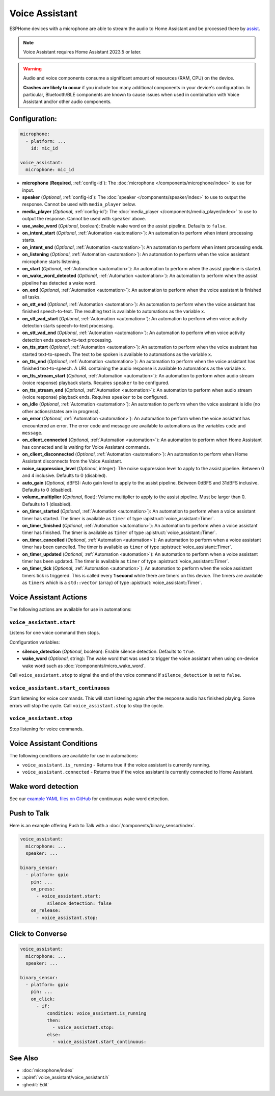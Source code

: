 Voice Assistant
===============

.. seo::
    :description: Instructions for setting up a Voice Assistant in ESPHome.
    :image: voice-assistant.svg

ESPHome devices with a microphone are able to stream the audio to Home Assistant and be processed there by `assist <https://www.home-assistant.io/voice_control/>`__.

.. note::

    Voice Assistant requires Home Assistant 2023.5 or later.

.. warning::

    Audio and voice components consume a significant amount of resources (RAM, CPU) on the device.

    **Crashes are likely to occur** if you include too many additional components in your device's
    configuration. In particular, Bluetooth/BLE components are known to cause issues when used in
    combination with Voice Assistant and/or other audio components.

Configuration:
--------------

.. code-block:: yaml

    microphone:
      - platform: ...
        id: mic_id

    voice_assistant:
      microphone: mic_id

- **microphone** (**Required**, :ref:`config-id`): The :doc:`microphone </components/microphone/index>` to use for input.
- **speaker** (*Optional*, :ref:`config-id`): The :doc:`speaker </components/speaker/index>` to use to output the response.
  Cannot be used with ``media_player`` below.
- **media_player** (*Optional*, :ref:`config-id`): The :doc:`media_player </components/media_player/index>` to use
  to output the response. Cannot be used with ``speaker`` above.
- **use_wake_word** (*Optional*, boolean): Enable wake word on the assist pipeline. Defaults to ``false``.
- **on_intent_start** (*Optional*, :ref:`Automation <automation>`): An automation to perform when intent processing starts.
- **on_intent_end** (*Optional*, :ref:`Automation <automation>`): An automation to perform when intent processing ends.
- **on_listening** (*Optional*, :ref:`Automation <automation>`): An automation to
  perform when the voice assistant microphone starts listening.
- **on_start** (*Optional*, :ref:`Automation <automation>`): An automation to
  perform when the assist pipeline is started.
- **on_wake_word_detected** (*Optional*, :ref:`Automation <automation>`): An automation
  to perform when the assist pipeline has detected a wake word.
- **on_end** (*Optional*, :ref:`Automation <automation>`): An automation to perform
  when the voice assistant is finished all tasks.
- **on_stt_end** (*Optional*, :ref:`Automation <automation>`): An automation to perform
  when the voice assistant has finished speech-to-text. The resulting text is
  available to automations as the variable ``x``.
- **on_stt_vad_start** (*Optional*, :ref:`Automation <automation>`): An automation to perform when voice activity
  detection starts speech-to-text processing.
- **on_stt_vad_end** (*Optional*, :ref:`Automation <automation>`): An automation to perform when voice activity
  detection ends speech-to-text processing.
- **on_tts_start** (*Optional*, :ref:`Automation <automation>`): An automation to perform
  when the voice assistant has started text-to-speech. The text to be spoken is
  available to automations as the variable ``x``.
- **on_tts_end** (*Optional*, :ref:`Automation <automation>`): An automation to perform
  when the voice assistant has finished text-to-speech. A URL containing the audio response
  is available to automations as the variable ``x``.
- **on_tts_stream_start** (*Optional*, :ref:`Automation <automation>`): An automation to perform when audio stream
  (voice response) playback starts. Requires ``speaker`` to be configured.
- **on_tts_stream_end** (*Optional*, :ref:`Automation <automation>`): An automation to perform when audio stream
  (voice response) playback ends. Requires ``speaker`` to be configured.
- **on_idle** (*Optional*, :ref:`Automation <automation>`): An automation to perform
  when the voice assistant is idle (no other actions/states are in progress).
- **on_error** (*Optional*, :ref:`Automation <automation>`): An automation to perform
  when the voice assistant has encountered an error. The error code and message are available to
  automations as the variables ``code`` and ``message``.

- **on_client_connected** (*Optional*, :ref:`Automation <automation>`): An automation to perform
  when Home Assistant has connected and is waiting for Voice Assistant commands.
- **on_client_disconnected** (*Optional*, :ref:`Automation <automation>`): An automation to perform
  when Home Assistant disconnects from the Voice Assistant.

- **noise_suppression_level** (*Optional*, integer): The noise suppression level to apply to the assist pipeline.
  Between 0 and 4 inclusive. Defaults to 0 (disabled).
- **auto_gain** (*Optional*, dBFS): Auto gain level to apply to the assist pipeline.
  Between 0dBFS and 31dBFS inclusive. Defaults to 0 (disabled).
- **volume_multiplier** (*Optional*, float): Volume multiplier to apply to the assist pipeline.
  Must be larger than 0. Defaults to 1 (disabled).

- **on_timer_started** (*Optional*, :ref:`Automation <automation>`): An automation to perform when a voice assistant
  timer has started. The timer is available as ``timer`` of type :apistruct:`voice_assistant::Timer`.
- **on_timer_finished** (*Optional*, :ref:`Automation <automation>`): An automation to perform when a voice assistant
  timer has finished. The timer is available as ``timer`` of type :apistruct:`voice_assistant::Timer`.
- **on_timer_cancelled** (*Optional*, :ref:`Automation <automation>`): An automation to perform when a voice assistant
  timer has been cancelled. The timer is available as ``timer`` of type :apistruct:`voice_assistant::Timer`.
- **on_timer_updated** (*Optional*, :ref:`Automation <automation>`): An automation to perform when a voice assistant
  timer has been updated. The timer is available as ``timer`` of type :apistruct:`voice_assistant::Timer`.
- **on_timer_tick** (*Optional*, :ref:`Automation <automation>`): An automation to perform when the voice assistant timers
  tick is triggered.
  This is called every **1 second** while there are timers on this device.
  The timers are available as ``timers`` which is a ``std::vector`` (array) of type :apistruct:`voice_assistant::Timer`.

.. _voice_assistant-actions:

Voice Assistant Actions
-----------------------

The following actions are available for use in automations:

``voice_assistant.start``
^^^^^^^^^^^^^^^^^^^^^^^^^

Listens for one voice command then stops.

Configuration variables:

- **silence_detection** (*Optional*, boolean): Enable silence detection. Defaults to ``true``.
- **wake_word** (*Optional*, string): The wake word that was used to trigger the voice assistant
  when using on-device wake word such as :doc:`/components/micro_wake_word`.

Call ``voice_assistant.stop`` to signal the end of the voice command if ``silence_detection`` is set to ``false``.


``voice_assistant.start_continuous``
^^^^^^^^^^^^^^^^^^^^^^^^^^^^^^^^^^^^

Start listening for voice commands. This will start listening again after
the response audio has finished playing. Some errors will stop the cycle.
Call ``voice_assistant.stop`` to stop the cycle.


``voice_assistant.stop``
^^^^^^^^^^^^^^^^^^^^^^^^

Stop listening for voice commands.


Voice Assistant Conditions
--------------------------

The following conditions are available for use in automations:

- ``voice_assistant.is_running`` - Returns true if the voice assistant is currently running.
- ``voice_assistant.connected`` - Returns true if the voice assistant is currently connected to Home Assistant.

Wake word detection
-------------------

See our `example YAML files on GitHub <https://github.com/esphome/firmware/blob/main/voice-assistant/m5stack-atom-echo.yaml>`__ for continuous wake word detection.


Push to Talk
------------

Here is an example offering Push to Talk with a :doc:`/components/binary_sensor/index`.

.. code-block:: yaml

    voice_assistant:
      microphone: ...
      speaker: ...

    binary_sensor:
      - platform: gpio
        pin: ...
        on_press:
          - voice_assistant.start:
              silence_detection: false
        on_release:
          - voice_assistant.stop:

Click to Converse
-----------------

.. code-block:: yaml

    voice_assistant:
      microphone: ...
      speaker: ...

    binary_sensor:
      - platform: gpio
        pin: ...
        on_click:
          - if:
              condition: voice_assistant.is_running
              then:
                - voice_assistant.stop:
              else:
                - voice_assistant.start_continuous:


See Also
--------

- :doc:`microphone/index`
- :apiref:`voice_assistant/voice_assistant.h`
- :ghedit:`Edit`
